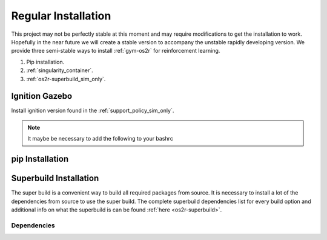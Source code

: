 Regular Installation
====================

This project may not be perfectly stable at this moment and may require modifications
to get the installation to work. Hopefully in the near future we will create a stable
version to accompany the unstable rapidly developing version. We provide three semi-stable
ways to install :ref:`gym-os2r` for reinforcement learning.

1. Pip installation.
2. :ref:`singularity_container`.
3. :ref:`os2r-superbuild_sim_only`.

Ignition Gazebo
---------------
Install ignition version found in the :ref:`support_policy_sim_only`.

.. note::
  It maybe be necessary to add the following to your bashrc

  .. code-block:: bash
    export IGN_GAZEBO_PHYSICS_ENGINE_PATH=${IGN_GAZEBO_PHYSICS_ENGINE_PATH}:/usr/lib/x86_64-linux-gnu/ign-physics-5/engine-plugins/


pip Installation
-------------------

.. code-block:: bash
  pip install git+https://github.com/OpenSim2Real/gym-os2r.git

.. _os2r-superbuild_sim_only:

Superbuild Installation
-----------------------

The super build is a convenient way to build all required packages from source.
It is necessary to install a lot of the dependencies from source to use the super build.
The complete superbuild dependencies list for every build option and additional info on what
the superbuild is can be found :ref:`here <os2r-superbuild>`.

Dependencies
^^^^^^^^^^^^

.. code-block:: bash
  sudo apt install swig

